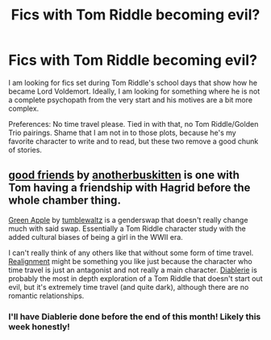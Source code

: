 #+TITLE: Fics with Tom Riddle becoming evil?

* Fics with Tom Riddle becoming evil?
:PROPERTIES:
:Author: LawfulChaoticEvil
:Score: 3
:DateUnix: 1575801939.0
:DateShort: 2019-Dec-08
:FlairText: Request
:END:
I am looking for fics set during Tom Riddle's school days that show how he became Lord Voldemort. Ideally, I am looking for something where he is not a complete psychopath from the very start and his motives are a bit more complex.

Preferences: No time travel please. Tied in with that, no Tom Riddle/Golden Trio pairings. Shame that I am not in to those plots, because he's my favorite character to write and to read, but these two remove a good chunk of stories.


** [[https://archiveofourown.org/works/3198890][good friends]] by [[https://archiveofourown.org/users/anotherbuskitten/pseuds/anotherbuskitten][anotherbuskitten]] is one with Tom having a friendship with Hagrid before the whole chamber thing.

[[https://archiveofourown.org/works/932445][Green Apple]] by [[https://archiveofourown.org/users/tumblewaltz/pseuds/tumblewaltz][tumblewaltz]] is a genderswap that doesn't really change much with said swap. Essentially a Tom Riddle character study with the added cultural biases of being a girl in the WWII era.

I can't really think of any others like that without some form of time travel. [[https://archiveofourown.org/works/6623293][Realignment]] might be something you like just because the character who time travel is just an antagonist and not really a main character. [[https://archiveofourown.org/works/16697380][Diablerie]] is probably the most in depth exploration of a Tom Riddle that doesn't start out evil, but it's extremely time travel (and quite dark), although there are no romantic relationships.
:PROPERTIES:
:Author: AgathaJames
:Score: 3
:DateUnix: 1575855678.0
:DateShort: 2019-Dec-09
:END:

*** I'll have Diablerie done before the end of this month! Likely this week honestly!
:PROPERTIES:
:Author: Dragongal7
:Score: 1
:DateUnix: 1575901747.0
:DateShort: 2019-Dec-09
:END:
